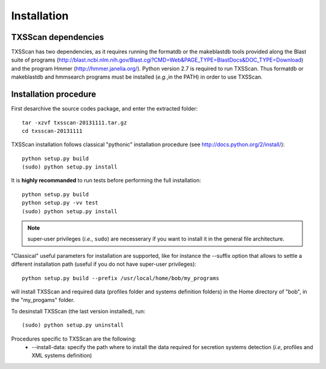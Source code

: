 .. _installation:


************
Installation
************


TXSScan dependencies
====================
TXSScan has two dependencies, as it requires running the formatdb or the makeblastdb tools provided along the Blast suite of programs (http://blast.ncbi.nlm.nih.gov/Blast.cgi?CMD=Web&PAGE_TYPE=BlastDocs&DOC_TYPE=Download) and the program Hmmer (http://hmmer.janelia.org/). Python version 2.7 is required to run TXSScan. Thus formatdb or makeblastdb and hmmsearch programs must be installed (*e.g.*,in the PATH) in order to use TXSScan. 


Installation procedure
======================
First desarchive the source codes package, and enter the extracted folder::

  tar -xzvf txsscan-20131111.tar.gz
  cd txsscan-20131111
  
TXSScan installation follows classical "pythonic" installation procedure (see http://docs.python.org/2/install/)::

  python setup.py build
  (sudo) python setup.py install 

It is **highly recommanded** to run tests before performing the full installation::

  python setup.py build
  python setup.py -vv test 
  (sudo) python setup.py install 
  
.. note::
  super-user privileges (*i.e.*, ``sudo``) are necesserary if you want to install it in the general file architecture.

"Classical" useful parameters for installation are supported, like for instance the --suffix option that allows to settle a different installation path (useful if you do not have super-user privileges)::

  python setup.py build --prefix /usr/local/home/bob/my_programs

will install TXSScan and required data (profiles folder and systems definition folders) in the Home directory of "bob", in the "my_progams" folder. 
  
To desinstall TXSScan (the last version installed), run::

  (sudo) python setup.py uninstall 

Procedures specific to TXSScan are the following:
  * --install-data: specify the path where to install the data required for secretion systems detection (*i.e*, profiles and XML systems definition)
